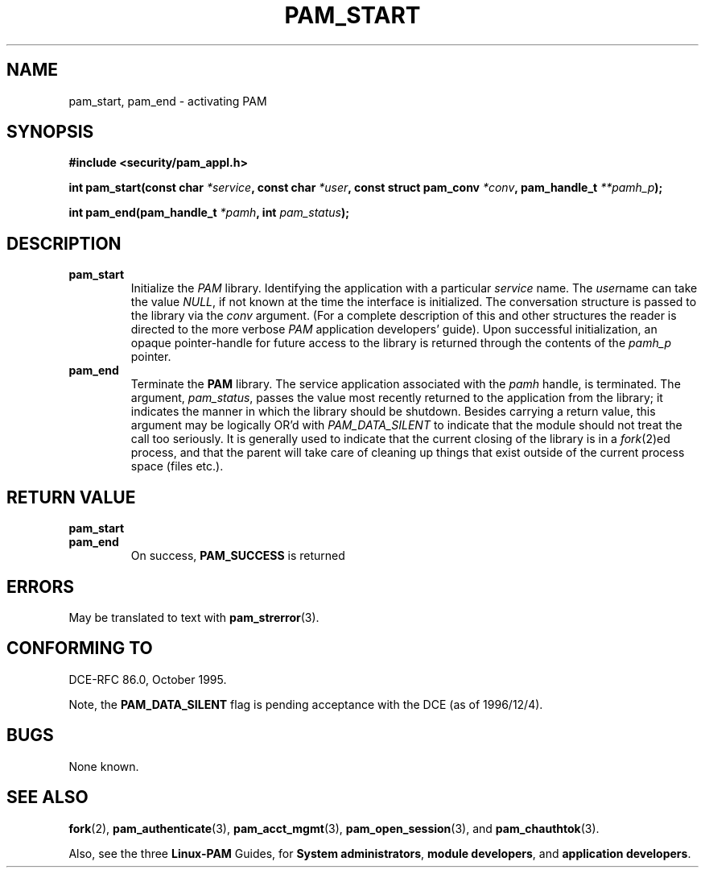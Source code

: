 .\" Hey Emacs! This file is -*- nroff -*- source.
.\" $Id: pam_start.3,v 1.2 1997/02/15 18:51:54 morgan Exp $
.\" Copyright (c) Andrew G. Morgan 1996-7 <morgan@parc.power.net>
.TH PAM_START 3 "1997 Feb 15" "PAM 0.56" "Application Programmers' Manual"
.SH NAME

pam_start, pam_end \- activating PAM

.SH SYNOPSIS
.B #include <security/pam_appl.h>
.sp
.BI "int pam_start(const char " *service ", const char " *user ", const struct pam_conv " *conv ", pam_handle_t " **pamh_p ");"
.sp
.BI "int pam_end(pam_handle_t " *pamh ", int " pam_status ");"
.sp 2
.SH DESCRIPTION
.TP
.B pam_start
Initialize the
.I PAM
library.  Identifying the application with a particular
.IR service
name.  The
.IR user "name"
can take the value
.IR NULL ", "
if not known at the time the interface is initialized.  The
conversation structure is passed to the library via the
.IR conv
argument.  (For a complete description of this and other structures
the reader is directed to the more verbose
.IR PAM
application developers' guide).  Upon successful initialization, an
opaque pointer-handle for future access to the library is returned
through the contents of the
.IR pamh_p
pointer.

.TP
.B pam_end
Terminate the
.B PAM
library.  The service application associated with the
.IR pamh
handle, is terminated.  The argument,
.IR pam_status ", "
passes the value most recently returned to the application from the
library; it indicates the manner in which the library should be
shutdown.  Besides carrying a return value, this argument may be
logically OR'd with
.IR PAM_DATA_SILENT
to indicate that the module should not treat the call too
seriously. It is generally used to indicate that the current closing
of the library is in a
.IR fork "(2)ed"
process, and that the parent will take care of cleaning up things that
exist outside of the current process space (files etc.).

.SH "RETURN VALUE"
.TP
.B pam_start
.TP
.B pam_end
On success,
.BR PAM_SUCCESS
is returned

.SH ERRORS
May be translated to text with
.BR pam_strerror "(3). "

.SH "CONFORMING TO"
DCE-RFC 86.0, October 1995.
.sp
Note, the 
.BR PAM_DATA_SILENT
flag is pending acceptance with the DCE (as of 1996/12/4).

.SH BUGS
.sp 2
None known.

.SH "SEE ALSO"

.BR fork "(2), "
.BR pam_authenticate "(3), "
.BR pam_acct_mgmt "(3), "
.BR pam_open_session "(3), "
and
.BR pam_chauthtok "(3)."

Also, see the three
.BR Linux-PAM
Guides, for
.BR "System administrators" ", "
.BR "module developers" ", "
and
.BR "application developers" ". "
